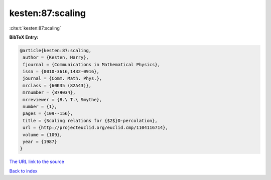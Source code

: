kesten:87:scaling
=================

:cite:t:`kesten:87:scaling`

**BibTeX Entry:**

.. code-block:: bibtex

   @article{kesten:87:scaling,
    author = {Kesten, Harry},
    fjournal = {Communications in Mathematical Physics},
    issn = {0010-3616,1432-0916},
    journal = {Comm. Math. Phys.},
    mrclass = {60K35 (82A43)},
    mrnumber = {879034},
    mrreviewer = {R.\ T.\ Smythe},
    number = {1},
    pages = {109--156},
    title = {Scaling relations for {$2$}D-percolation},
    url = {http://projecteuclid.org/euclid.cmp/1104116714},
    volume = {109},
    year = {1987}
   }

`The URL link to the source <ttp://projecteuclid.org/euclid.cmp/1104116714}>`__


`Back to index <../By-Cite-Keys.html>`__

